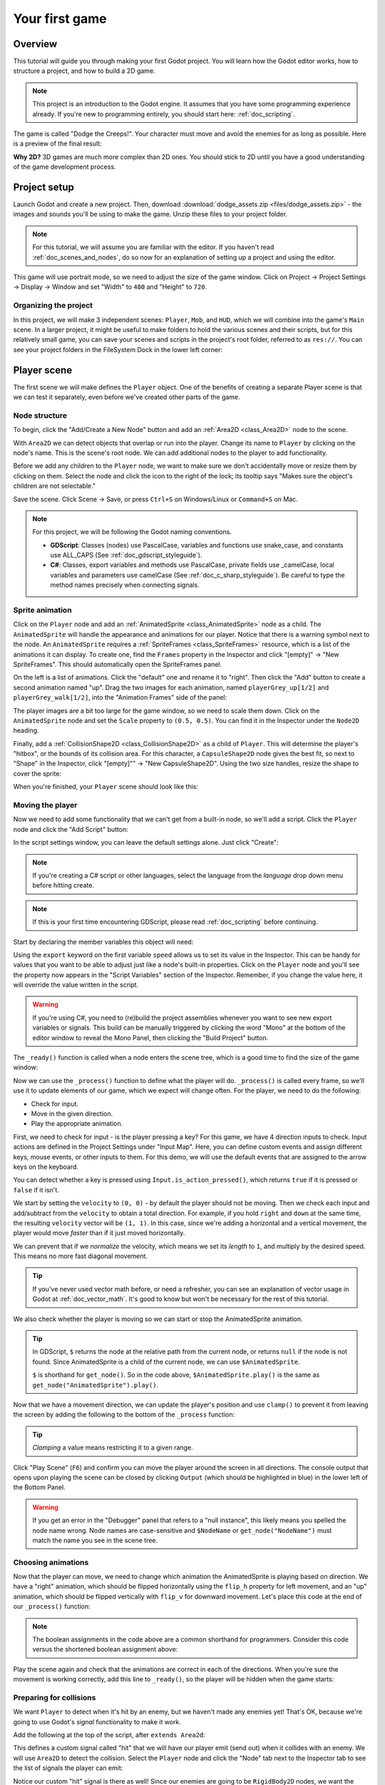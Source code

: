 .. _doc_your_first_game:

Your first game
===============

Overview
--------

This tutorial will guide you through making your first Godot
project. You will learn how the Godot editor works, how to structure
a project, and how to build a 2D game.

.. note:: This project is an introduction to the Godot engine. It
          assumes that you have some programming experience already. If
          you're new to programming entirely, you should start here:
          :ref:`doc_scripting`.

The game is called "Dodge the Creeps!". Your character must move and
avoid the enemies for as long as possible. Here is a preview of the
final result:

.. image:: img/dodge_preview.gif

**Why 2D?** 3D games are much more complex than 2D ones. You should stick to 2D
until you have a good understanding of the game development process.

Project setup
-------------

Launch Godot and create a new project. Then, download
:download:`dodge_assets.zip <files/dodge_assets.zip>` - the images and sounds you'll be
using to make the game. Unzip these files to your project folder.

.. note:: For this tutorial, we will assume you are familiar with the
          editor. If you haven't read :ref:`doc_scenes_and_nodes`, do so now
          for an explanation of setting up a project and using the editor.

This game will use portrait mode, so we need to adjust the size of the
game window. Click on Project -> Project Settings -> Display -> Window and
set "Width" to ``480`` and "Height" to ``720``.

Organizing the project
~~~~~~~~~~~~~~~~~~~~~~

In this project, we will make 3 independent scenes: ``Player``,
``Mob``, and ``HUD``, which we will combine into the game's ``Main``
scene. In a larger project, it might be useful to make folders to hold
the various scenes and their scripts, but for this relatively small
game, you can save your scenes and scripts in the project's root folder,
referred to as ``res://``.  You can see your project folders in the FileSystem
Dock in the lower left corner:

.. image:: img/filesystem_dock.png

Player scene
------------

The first scene we will make defines the ``Player`` object. One of the benefits
of creating a separate Player scene is that we can test it separately, even
before we've created other parts of the game.

Node structure
~~~~~~~~~~~~~~

To begin, click the "Add/Create a New Node" button and add an :ref:`Area2D <class_Area2D>`
node to the scene.

.. image:: img/add_node.png

With ``Area2D`` we can detect objects that overlap or run into the player.
Change its name to ``Player`` by clicking on the node's name.
This is the scene's root node. We can add additional nodes to the player to add
functionality.

Before we add any children to the ``Player`` node, we want to make sure we don't
accidentally move or resize them by clicking on them. Select the node and
click the icon to the right of the lock; its tooltip says "Makes sure the object's children
are not selectable."

.. image:: img/lock_children.png

Save the scene. Click Scene -> Save, or press ``Ctrl+S`` on Windows/Linux or ``Command+S`` on Mac.

.. note:: For this project, we will be following the Godot naming conventions.

          - **GDScript**: Classes (nodes) use PascalCase, variables and
            functions use snake_case, and constants use ALL_CAPS (See
            :ref:`doc_gdscript_styleguide`).

          - **C#**: Classes, export variables and methods use PascalCase,
            private fields use _camelCase, local variables and parameters use
            camelCase (See :ref:`doc_c_sharp_styleguide`).  Be careful to type
            the method names precisely when connecting signals.


Sprite animation
~~~~~~~~~~~~~~~~

Click on the ``Player`` node and add an :ref:`AnimatedSprite <class_AnimatedSprite>` node as a
child. The ``AnimatedSprite`` will handle the appearance and animations
for our player. Notice that there is a warning symbol next to the node.
An ``AnimatedSprite`` requires a :ref:`SpriteFrames <class_SpriteFrames>` resource, which is a
list of the animations it can display. To create one, find the
``Frames`` property in the Inspector and click "[empty]" ->
"New SpriteFrames". This should automatically open the SpriteFrames panel.

.. image:: img/spriteframes_panel.png


On the left is a list of animations. Click the "default" one and rename
it to "right". Then click the "Add" button to create a second animation
named "up". Drag the two images for each animation, named ``playerGrey_up[1/2]`` and ``playerGrey_walk[1/2]``,
into the "Animation Frames" side of the panel:

.. image:: img/spriteframes_panel2.png

The player images are a bit too large for the game window, so we need to
scale them down. Click on the ``AnimatedSprite`` node and set the ``Scale``
property to ``(0.5, 0.5)``. You can find it in the Inspector under the
``Node2D`` heading.

.. image:: img/player_scale.png

Finally, add a :ref:`CollisionShape2D <class_CollisionShape2D>` as a child
of ``Player``. This will determine the player's "hitbox", or the
bounds of its collision area. For this character, a ``CapsuleShape2D``
node gives the best fit, so next to "Shape" in the Inspector, click
"[empty]"" -> "New CapsuleShape2D".  Using the two size handles, resize the
shape to cover the sprite:

.. image:: img/player_coll_shape.png

When you're finished, your ``Player`` scene should look like this:

.. image:: img/player_scene_nodes.png

Moving the player
~~~~~~~~~~~~~~~~~

Now we need to add some functionality that we can't get from a built-in
node, so we'll add a script. Click the ``Player`` node and click the
"Add Script" button:

.. image:: img/add_script_button.png

In the script settings window, you can leave the default settings alone. Just
click "Create":

.. note:: If you're creating a C# script or other languages, select the
            language from the `language` drop down menu before hitting create.

.. image:: img/attach_node_window.png

.. note:: If this is your first time encountering GDScript, please read
          :ref:`doc_scripting` before continuing.

Start by declaring the member variables this object will need:

.. tabs::
 .. code-tab:: gdscript GDScript

    extends Area2D

    export var speed = 400  # How fast the player will move (pixels/sec).
    var screen_size  # Size of the game window.

 .. code-tab:: csharp

    public class Player : Area2D
    {
        [Export]
        public int Speed = 400; // How fast the player will move (pixels/sec).

        private Vector2 _screenSize; // Size of the game window.
    }


Using the ``export`` keyword on the first variable ``speed`` allows us to
set its value in the Inspector. This can be handy for values that you
want to be able to adjust just like a node's built-in properties. Click on
the ``Player`` node and you'll see the property now appears in the "Script
Variables" section of the Inspector. Remember, if you change the value here, it
will override the value written in the script.

.. warning:: If you're using C#, you need to (re)build the project assemblies
             whenever you want to see new export variables or signals. This
             build can be manually triggered by clicking the word "Mono" at the
             bottom of the editor window to reveal the Mono Panel, then
             clicking the "Build Project" button.

.. image:: img/export_variable.png

The ``_ready()`` function is called when a node enters the scene tree,
which is a good time to find the size of the game window:

.. tabs::
 .. code-tab:: gdscript GDScript

    func _ready():
        screen_size = get_viewport_rect().size

 .. code-tab:: csharp

    public override void _Ready()
    {
        _screenSize = GetViewport().GetSize();
    }

Now we can use the ``_process()`` function to define what the player will do.
``_process()`` is called every frame, so we'll use it to update
elements of our game, which we expect will change often. For the player, we
need to do the following:

- Check for input.
- Move in the given direction.
- Play the appropriate animation.

First, we need to check for input - is the player pressing a key? For
this game, we have 4 direction inputs to check. Input actions are defined
in the Project Settings under "Input Map". Here, you can define custom events and
assign different keys, mouse events, or other inputs to them. For this demo,
we will use the default events that are assigned to the arrow keys on the
keyboard.

You can detect whether a key is pressed using
``Input.is_action_pressed()``, which returns ``true`` if it is pressed
or ``false`` if it isn't.

.. tabs::
 .. code-tab:: gdscript GDScript

    func _process(delta):
        var velocity = Vector2()  # The player's movement vector.
        if Input.is_action_pressed("ui_right"):
            velocity.x += 1
        if Input.is_action_pressed("ui_left"):
            velocity.x -= 1
        if Input.is_action_pressed("ui_down"):
            velocity.y += 1
        if Input.is_action_pressed("ui_up"):
            velocity.y -= 1
        if velocity.length() > 0:
            velocity = velocity.normalized() * speed
            $AnimatedSprite.play()
        else:
            $AnimatedSprite.stop()

 .. code-tab:: csharp

    public override void _Process(float delta)
    {
        var velocity = new Vector2(); // The player's movement vector.

        if (Input.IsActionPressed("ui_right"))
        {
            velocity.x += 1;
        }

        if (Input.IsActionPressed("ui_left"))
        {
            velocity.x -= 1;
        }

        if (Input.IsActionPressed("ui_down"))
        {
            velocity.y += 1;
        }

        if (Input.IsActionPressed("ui_up"))
        {
            velocity.y -= 1;
        }

        var animatedSprite = GetNode<AnimatedSprite>("AnimatedSprite");

        if (velocity.Length() > 0)
        {
            velocity = velocity.Normalized() * Speed;
            animatedSprite.Play();
        }
        else
        {
            animatedSprite.Stop();
        }
    }

We start by setting the ``velocity`` to ``(0, 0)`` - by default the player
should not be moving. Then we check each input and add/subtract from the
``velocity`` to obtain a total direction. For example, if you hold ``right``
and ``down`` at the same time, the resulting ``velocity`` vector will be
``(1, 1)``. In this case, since we're adding a horizontal and a vertical
movement, the player would move *faster* than if it just moved horizontally.

We can prevent that if we *normalize* the velocity, which means we set
its *length* to ``1``, and multiply by the desired speed. This means no
more fast diagonal movement.

.. tip:: If you've never used vector math before, or need a refresher,
         you can see an explanation of vector usage in Godot at :ref:`doc_vector_math`.
         It's good to know but won't be necessary for the rest of this tutorial.

We also check whether the player is moving so we can start or stop the
AnimatedSprite animation.

.. tip:: In GDScript, ``$`` returns the node at the relative path from the current node, or returns ``null`` if the node is not found.
         Since AnimatedSprite is a child of the current node, we can use ``$AnimatedSprite``.

         ``$`` is shorthand for ``get_node()``.
         So in the code above, ``$AnimatedSprite.play()`` is the same as ``get_node("AnimatedSprite").play()``.

Now that we have a movement direction, we can update the player's position
and use ``clamp()`` to prevent it from leaving the screen by adding the following
to the bottom of the ``_process`` function:

.. tabs::
 .. code-tab:: gdscript GDScript

        position += velocity * delta
        position.x = clamp(position.x, 0, screen_size.x)
        position.y = clamp(position.y, 0, screen_size.y)

 .. code-tab:: csharp

        Position += velocity * delta;
        Position = new Vector2(
            x: Mathf.Clamp(Position.x, 0, _screenSize.x),
            y: Mathf.Clamp(Position.y, 0, _screenSize.y)
        );


.. tip:: *Clamping* a value means restricting it to a given range.

Click "Play Scene" (``F6``) and confirm you can move the player
around the screen in all directions. The console output that opens upon playing
the scene can be closed by clicking ``Output`` (which should be highlighted in
blue) in the lower left of the Bottom Panel.

.. warning:: If you get an error in the "Debugger" panel that refers to a "null instance",
             this likely means you spelled the node name wrong. Node names are case-sensitive
             and ``$NodeName`` or ``get_node("NodeName")`` must match the name you see in the scene tree.

Choosing animations
~~~~~~~~~~~~~~~~~~~

Now that the player can move, we need to change which animation the
AnimatedSprite is playing based on direction. We have a "right"
animation, which should be flipped horizontally using the ``flip_h``
property for left movement, and an "up" animation, which should be
flipped vertically with ``flip_v`` for downward movement.
Let's place this code at the end of our ``_process()`` function:

.. tabs::
 .. code-tab:: gdscript GDScript

        if velocity.x != 0:
            $AnimatedSprite.animation = "right"
            $AnimatedSprite.flip_v = false
            # See the note below about boolean assignment
            $AnimatedSprite.flip_h = velocity.x < 0
        elif velocity.y != 0:
            $AnimatedSprite.animation = "up"
            $AnimatedSprite.flip_v = velocity.y > 0

 .. code-tab:: csharp

        if (velocity.x != 0)
        {
            animatedSprite.Animation = "right";
            // See the note below about boolean assignment
            animatedSprite.FlipH = velocity.x < 0;
            animatedSprite.FlipV = false;
        }
        else if(velocity.y != 0)
        {
            animatedSprite.Animation = "up";
            animatedSprite.FlipV = velocity.y > 0;
        }

.. Note:: The boolean assignments in the code above are a common shorthand
          for programmers. Consider this code versus the shortened
          boolean assignment above:

          .. tabs::
           .. code-tab :: gdscript GDScript

             if velocity.x < 0:
                 $AnimatedSprite.flip_h = true
             else:
                 $AnimatedSprite.flip_h = false

           .. code-tab:: csharp

             if velocity.x < 0:
                 animatedSprite.FlipH = true
             else:
                 animatedSprite.FlipH = false

Play the scene again and check that the animations are correct in each
of the directions. When you're sure the movement is working correctly,
add this line to ``_ready()``, so the player will be hidden when the game
starts:

.. tabs::
 .. code-tab:: gdscript GDScript

    hide()

 .. code-tab:: csharp

    Hide();

Preparing for collisions
~~~~~~~~~~~~~~~~~~~~~~~~

We want ``Player`` to detect when it's hit by an enemy, but we haven't
made any enemies yet! That's OK, because we're going to use Godot's
*signal* functionality to make it work.

Add the following at the top of the script, after ``extends Area2d``:

.. tabs::
 .. code-tab:: gdscript GDScript

    signal hit

 .. code-tab:: csharp

    // Don't forget to rebuild the project so the editor knows about the new signal.

    [Signal]
    public delegate void Hit();

This defines a custom signal called "hit" that we will have our player
emit (send out) when it collides with an enemy. We will use ``Area2D`` to
detect the collision. Select the ``Player`` node and click the "Node" tab
next to the Inspector tab to see the list of signals the player can emit:

.. image:: img/player_signals.png

Notice our custom "hit" signal is there as well! Since our enemies are
going to be ``RigidBody2D`` nodes, we want the
``body_entered( Object body )`` signal; this will be emitted when a
body contacts the player. Click "Connect.." and then "Connect" again on
the "Connecting Signal" window. We don't need to change any of these
settings - Godot will automatically create a function in your player's script.
This function will be called whenever the signal is emitted - it *handles* the
signal.

.. tip:: When connecting a signal, instead of having Godot create a
         function for you, you can also give the name of an existing
         function that you want to link the signal to.

Add this code to the function:

.. tabs::
 .. code-tab:: gdscript GDScript

    func _on_Player_body_entered(body):
        hide()  # Player disappears after being hit.
        emit_signal("hit")
        $CollisionShape2D.set_deferred("disabled", true)

 .. code-tab:: csharp

    public void OnPlayerBodyEntered(PhysicsBody2D body)
    {
        Hide(); // Player disappears after being hit.
        EmitSignal("Hit");
        GetNode<CollisionShape2D>("CollisionShape2D").SetDeferred("disabled", true);
    }

Each time an enemy hits the player, the signal is going to be emitted. We need
to disable the player's collision so that we don't trigger the ``hit`` signal
more than once.

.. Note:: Disabling the area's collision shape can cause an error if it happens
          in the middle of the engine's collision processing. Using ``set_deferred()``
          allows us to have Godot wait to disable the shape until it's safe to
          do so.

The last piece for our player is to add a function we can call to reset
the player when starting a new game.

.. tabs::
 .. code-tab:: gdscript GDScript

    func start(pos):
        position = pos
        show()
        $CollisionShape2D.disabled = false

 .. code-tab:: csharp

    public void Start(Vector2 pos)
    {
        Position = pos;
        Show();
        GetNode<CollisionShape2D>("CollisionShape2D").Disabled = false;
    }

Enemy scene
-----------

Now it's time to make the enemies our player will have to dodge. Their
behavior will not be very complex: mobs will spawn randomly at the edges
of the screen and move in a random direction in a straight line, then
despawn when they go offscreen.

We will build this into a ``Mob`` scene, which we can then *instance* to
create any number of independent mobs in the game.

Node setup
~~~~~~~~~~

Click Scene -> New Scene and we'll create the Mob.

The Mob scene will use the following nodes:

-  :ref:`RigidBody2D <class_RigidBody2D>` (named ``Mob``)

   -  :ref:`AnimatedSprite <class_AnimatedSprite>`
   -  :ref:`CollisionShape2D <class_CollisionShape2D>`
   -  :ref:`VisibilityNotifier2D <class_VisibilityNotifier2D>` (named ``Visibility``)

Don't forget to set the children so they can't be selected, like you did with the
Player scene.

In the :ref:`RigidBody2D <class_RigidBody2D>` properties, set ``Gravity Scale`` to ``0``, so
the mob will not fall downward. In addition, under the
``PhysicsBody2D`` section, click the ``Mask`` property and
uncheck the first box. This will ensure the mobs do not collide with each other.

.. image:: img/set_collision_mask.png

Set up the :ref:`AnimatedSprite <class_AnimatedSprite>` like you did for the player.
This time, we have 3 animations: ``fly``, ``swim``, and ``walk``. Set the ``Playing``
property in the Inspector to "On" and adjust the "Speed (FPS)" setting as shown below.
We'll select one of these animations randomly so that the mobs will have some variety.

.. image:: img/mob_animations.gif

``fly`` should be set to 3 FPS, with ``swim`` and ``walk`` set to 4 FPS.

Like the player images, these mob images need to be scaled down. Set the
``AnimatedSprite``'s ``Scale`` property to ``(0.75, 0.75)``.

As in the ``Player`` scene, add a ``CapsuleShape2D`` for the
collision. To align the shape with the image, you'll need to set the
``Rotation Degrees`` property to ``90`` under ``Node2D``.

Enemy script
~~~~~~~~~~~~

Add a script to the ``Mob`` and add the following member variables:

.. tabs::
 .. code-tab:: gdscript GDScript

    extends RigidBody2D

    export var min_speed = 150  # Minimum speed range.
    export var max_speed = 250  # Maximum speed range.
    var mob_types = ["walk", "swim", "fly"]

 .. code-tab:: csharp

    public class Mob : RigidBody2D
    {
        // Don't forget to rebuild the project so the editor knows about the new export variables.

        [Export]
        public int MinSpeed = 150; // Minimum speed range.

        [Export]
        public int MaxSpeed = 250; // Maximum speed range.

        private String[] _mobTypes = {"walk", "swim", "fly"};
    }

When we spawn a mob, we'll pick a random value between ``min_speed`` and
``max_speed`` for how fast each mob will move (it would be boring if they
were all moving at the same speed). We also have an array containing the names
of the three animations, which we'll use to select a random one. Make sure
you've spelled these the same in the script and in the SpriteFrames resource.

Now let's look at the rest of the script. In ``_ready()`` we randomly
choose one of the three animation types:

.. tabs::
 .. code-tab:: gdscript GDScript

    func _ready():
        $AnimatedSprite.animation = mob_types[randi() % mob_types.size()]

 .. code-tab:: csharp

    // C# doesn't implement GDScript's random methods, so we use 'System.Random' as an alternative.
    static private Random _random = new Random();

    public override void _Ready()
    {
        GetNode<AnimatedSprite>("AnimatedSprite").Animation = _mobTypes[_random.Next(0, _mobTypes.Length)];
    }

.. note:: You must use ``randomize()`` if you want
          your sequence of "random" numbers to be different every time you run
          the scene. We're going to use ``randomize()`` in our ``Main`` scene,
          so we won't need it here. ``randi() % n`` is the standard way to get
          a random integer between ``0`` and ``n-1``.

The last piece is to make the mobs delete themselves when they leave the
screen. Connect the ``screen_exited()`` signal of the ``Visibility``
node and add this code:

.. tabs::
 .. code-tab:: gdscript GDScript

    func _on_Visibility_screen_exited():
        queue_free()

 .. code-tab:: csharp

    public void OnVisibilityScreenExited()
    {
        QueueFree();
    }

This completes the `Mob` scene.

Main scene
----------

Now it's time to bring it all together. Create a new scene and add a
:ref:`Node <class_Node>` named ``Main``. Click the "Instance" button and select your
saved ``Player.tscn``.

.. image:: img/instance_scene.png

.. note:: See :ref:`doc_instancing` to learn more about instancing.

Now, add the following nodes as children of ``Main``, and name them as
shown (values are in seconds):

-  :ref:`Timer <class_Timer>` (named ``MobTimer``) - to control how often mobs spawn
-  :ref:`Timer <class_Timer>` (named ``ScoreTimer``) - to increment the score every second
-  :ref:`Timer <class_Timer>` (named ``StartTimer``) - to give a delay before starting
-  :ref:`Position2D <class_Position2D>` (named ``StartPosition``) - to indicate the player's start position

Set the ``Wait Time`` property of each of the ``Timer`` nodes as
follows:

-  ``MobTimer``: ``0.5``
-  ``ScoreTimer``: ``1``
-  ``StartTimer``: ``2``

In addition, set the ``One Shot`` property of ``StartTimer`` to "On" and
set ``Position`` of the ``StartPosition`` node to ``(240, 450)``.

Spawning mobs
~~~~~~~~~~~~~

The Main node will be spawning new mobs, and we want them to appear at a
random location on the edge of the screen. Add a :ref:`Path2D <class_Path2D>` node named
``MobPath`` as a child of ``Main``. When you select ``Path2D``,
you will see some new buttons at the top of the editor:

.. image:: img/path2d_buttons.png

Select the middle one ("Add Point") and draw the path by clicking to add
the points at the corners shown. To have the points snap to the grid, make sure "Snap to
Grid" is checked. This option can be found under the "Snapping options"
button to the left of the "Lock" button, appearing as a series of three
vertical dots.

.. image:: img/draw_path2d.gif

.. important:: Draw the path in *clockwise* order, or your mobs will spawn
               pointing *outwards* instead of *inwards*!

After placing point ``4`` in the image, click the "Close Curve" button and
your curve will be complete.

Now that the path is defined, add a :ref:`PathFollow2D <class_PathFollow2D>`
node as a child of ``MobPath`` and name it ``MobSpawnLocation``. This node will
automatically rotate and follow the path as it moves, so we can use it
to select a random position and direction along the path.

Main script
~~~~~~~~~~~

Add a script to ``Main``. At the top of the script, we use
``export (PackedScene)`` to allow us to choose the Mob scene we want to
instance.

.. tabs::
 .. code-tab:: gdscript GDScript

    extends Node

    export (PackedScene) var Mob
    var score

    func _ready():
        randomize()

 .. code-tab:: csharp

    public class Main : Node
    {
        // Don't forget to rebuild the project so the editor knows about the new export variable.

        [Export]
        public PackedScene Mob;

        private int _score;

        // We use 'System.Random' as an alternative to GDScript's random methods.
        private Random _random = new Random();

        public override void _Ready()
        {
        }

        // We'll use this later because C# doesn't support GDScript's randi().
        private float RandRange(float min, float max)
        {
            return (float)_random.NextDouble() * (max - min) + min;
        }
    }

Drag ``Mob.tscn`` from the "FileSystem" panel and drop it in the
``Mob`` property under the Script Variables of the ``Main`` node.

Next, click on the Player and connect the ``hit`` signal. We want to make a
new function named ``game_over``, which will handle what needs to happen when a
game ends. Type "game_over" in the "Method In Node" box at the bottom of the
"Connecting Signal" window. Add the following code, as well as a ``new_game``
function to set everything up for a new game:

.. tabs::
 .. code-tab:: gdscript GDScript

    func game_over():
        $ScoreTimer.stop()
        $MobTimer.stop()

    func new_game():
        score = 0
        $Player.start($StartPosition.position)
        $StartTimer.start()

 .. code-tab:: csharp

    public void GameOver()
    {
        GetNode<Timer>("MobTimer").Stop();
        GetNode<Timer>("ScoreTimer").Stop();
    }

    public void NewGame()
    {
        _score = 0;

        var player = GetNode<Player>("Player");
        var startPosition = GetNode<Position2D>("StartPosition");
        player.Start(startPosition.Position);

        GetNode<Timer>("StartTimer").Start();
    }

Now connect the ``timeout()`` signal of each of the Timer nodes (``StartTimer``,
``ScoreTimer`` ,and ``MobTimer``) to the main script. ``StartTimer`` will start
the other two timers. ``ScoreTimer`` will increment the score by 1.

.. tabs::
 .. code-tab:: gdscript GDScript

    func _on_StartTimer_timeout():
        $MobTimer.start()
        $ScoreTimer.start()

    func _on_ScoreTimer_timeout():
        score += 1

 .. code-tab:: csharp

    public void OnStartTimerTimeout()
    {
        GetNode<Timer>("MobTimer").Start();
        GetNode<Timer>("ScoreTimer").Start();
    }

    public void OnScoreTimerTimeout()
    {
        _score++;
    }

In ``_on_MobTimer_timeout()``, we will create a mob instance, pick a
random starting location along the ``Path2D``, and set the mob in
motion. The ``PathFollow2D`` node will automatically rotate as it
follows the path, so we will use that to select the mob's direction as
well as its position.

Note that a new instance must be added to the scene using
``add_child()``.

Now click on ``MobTimer`` in the scene window then head to inspector window,
switch to node view then click on ``timeout()`` and connect the signal.

Add the following code:

.. tabs::
 .. code-tab:: gdscript GDScript

    func _on_MobTimer_timeout():
        # Choose a random location on Path2D.
        $MobPath/MobSpawnLocation.set_offset(randi())
        # Create a Mob instance and add it to the scene.
        var mob = Mob.instance()
        add_child(mob)
        # Set the mob's direction perpendicular to the path direction.
        var direction = $MobPath/MobSpawnLocation.rotation + PI / 2
        # Set the mob's position to a random location.
        mob.position = $MobPath/MobSpawnLocation.position
        # Add some randomness to the direction.
        direction += rand_range(-PI / 4, PI / 4)
        mob.rotation = direction
        # Set the velocity (speed & direction).
        mob.linear_velocity = Vector2(rand_range(mob.min_speed, mob.max_speed), 0)
        mob.linear_velocity = mob.linear_velocity.rotated(direction)

 .. code-tab:: csharp

    public void OnMobTimerTimeout()
    {
        // Choose a random location on Path2D.
        var mobSpawnLocation = GetNode<PathFollow2D>("MobPath/MobSpawnLocation");
        mobSpawnLocation.SetOffset(_random.Next());

        // Create a Mob instance and add it to the scene.
        var mobInstance = (RigidBody2D)Mob.Instance();
        AddChild(mobInstance);

        // Set the mob's direction perpendicular to the path direction.
        float direction = mobSpawnLocation.Rotation + Mathf.Pi / 2;

        // Set the mob's position to a random location.
        mobInstance.Position = mobSpawnLocation.Position;

        // Add some randomness to the direction.
        direction += RandRange(-Mathf.Pi / 4, Mathf.Pi / 4);
        mobInstance.Rotation = direction;

        // Choose the velocity.
        mobInstance.SetLinearVelocity(new Vector2(RandRange(150f, 250f), 0).Rotated(direction));
    }

.. important:: In functions requiring angles, GDScript uses *radians*,
               not degrees. If you're more comfortable working with
               degrees, you'll need to use the ``deg2rad()`` and
               ``rad2deg()`` functions to convert between the two.

HUD
---

The final piece our game needs is a UI: an interface to display things
like score, a "game over" message, and a restart button. Create a new
scene, and add a :ref:`CanvasLayer <class_CanvasLayer>` node named ``HUD``. "HUD" stands for
"heads-up display", an informational display that appears as an
overlay on top of the game view.

The :ref:`CanvasLayer <class_CanvasLayer>` node lets us draw our UI elements on
a layer above the rest of the game, so that the information it displays isn't
covered up by any game elements like the player or mobs.

The HUD displays the following information:

-  Score, changed by ``ScoreTimer``.
-  A message, such as "Game Over" or "Get Ready!"
-  A "Start" button to begin the game.

The basic node for UI elements is :ref:`Control <class_Control>`. To create our UI,
we'll use two types of :ref:`Control <class_Control>` nodes: :ref:`Label <class_Label>`
and :ref:`Button <class_Button>`.

Create the following as children of the ``HUD`` node:

-  :ref:`Label <class_Label>` named ``ScoreLabel``.
-  :ref:`Label <class_Label>` named ``MessageLabel``.
-  :ref:`Button <class_Button>` named ``StartButton``.
-  :ref:`Timer <class_Timer>` named ``MessageTimer``.

Click on the ``ScoreLabel`` and type a number into the *Text* field in the
Inspector. The default font for ``Control`` nodes is small and doesn't scale
well. There is a font file included in the game assets called
"Xolonium-Regular.ttf". To use this font, do the following for each of
the three ``Control`` nodes:

1. Under "Custom Fonts", choose "New DynamicFont"

.. image:: img/custom_font1.png

2. Click on the "DynamicFont" you added, and under "Font/Font Data",
   choose "Load" and select the "Xolonium-Regular.ttf" file. You must
   also set the font's ``Size``. A setting of ``64`` works well.

.. image:: img/custom_font2.png

.. note:: **Anchors and Margins:** ``Control`` nodes have a position and size,
          but they also have anchors and margins. Anchors define the
          origin - the reference point for the edges of the node. Margins
          update automatically when you move or resize a control node. They
          represent the distance from the control node's edges to its anchor.
          See :ref:`doc_design_interfaces_with_the_control_nodes` for more details.

Arrange the nodes as shown below. Click the "Anchor" button to
set a Control node's anchor:

.. image:: img/ui_anchor.png

You can drag the nodes to place them manually, or for more precise
placement, use the following settings:

ScoreLabel
~~~~~~~~~~

-  *Text* : ``0``
-  *Layout* : "Top Wide"
-  *Align* : "Center"

MessageLabel
~~~~~~~~~~~~

-  *Text* : ``Dodge the Creeps!``
-  *Layout* : "HCenter Wide"
-  *Align* : "Center"

StartButton
~~~~~~~~~~~

-  *Text* : ``Start``
-  *Layout* : "Center Bottom"
-  *Margin* :

   -  Top: ``-200``
   -  Bottom: ``-100``

Now add this script to ``HUD``:

.. tabs::
 .. code-tab:: gdscript GDScript

    extends CanvasLayer

    signal start_game

 .. code-tab:: csharp

    public class HUD : CanvasLayer
    {
        // Don't forget to rebuild the project so the editor knows about the new signal.

        [Signal]
        public delegate void StartGame();
    }

The ``start_game`` signal tells the ``Main`` node that the button
has been pressed.

.. tabs::
 .. code-tab:: gdscript GDScript

    func show_message(text):
        $MessageLabel.text = text
        $MessageLabel.show()
        $MessageTimer.start()

 .. code-tab:: csharp

    public void ShowMessage(string text)
    {
        var messageLabel = GetNode<Label>("MessageLabel");
        messageLabel.Text = text;
        messageLabel.Show();

        GetNode<Timer>("MessageTimer").Start();
    }

This function is called when we want to display a message
temporarily, such as "Get Ready". On the ``MessageTimer``, set the
``Wait Time`` to ``2`` and set the ``One Shot`` property to "On".

.. tabs::
 .. code-tab:: gdscript GDScript

    func show_game_over():
        show_message("Game Over")
        yield($MessageTimer, "timeout")
        $MessageLabel.text = "Dodge the\nCreeps!"
        $MessageLabel.show()
        yield(get_tree().create_timer(1), 'timeout')
        $StartButton.show()

 .. code-tab:: csharp

    async public void ShowGameOver()
    {
        ShowMessage("Game Over");

        var messageTimer = GetNode<Timer>("MessageTimer");
        await ToSignal(messageTimer, "timeout");

        var messageLabel = GetNode<Label>("MessageLabel");
        messageLabel.Text = "Dodge the\nCreeps!";
        messageLabel.Show();

        GetNode<Button>("StartButton").Show();
    }

This function is called when the player loses. It will show "Game
Over" for 2 seconds, then return to the title screen and, after a brief pause,
show the "Start" button.

.. note:: When you need to pause for a brief time, an alternative to using a
          Timer node is to use the SceneTree's ``create_timer()`` function. This
          can be very useful to delay, such as in the above code, where we want
          to wait a little bit of time before showing the "Start" button.

.. tabs::
 .. code-tab:: gdscript GDScript

    func update_score(score):
        $ScoreLabel.text = str(score)

 .. code-tab:: csharp

    public void UpdateScore(int score)
    {
        GetNode<Label>("ScoreLabel").Text = score.ToString();
    }

This function is called by ``Main`` whenever the score changes.

Connect the ``timeout()`` signal of ``MessageTimer`` and the
``pressed()`` signal of ``StartButton``.

.. tabs::
 .. code-tab:: gdscript GDScript

    func _on_StartButton_pressed():
        $StartButton.hide()
        emit_signal("start_game")

    func _on_MessageTimer_timeout():
        $MessageLabel.hide()

 .. code-tab:: csharp

    public void OnStartButtonPressed()
    {
        GetNode<Button>("StartButton").Hide();
        EmitSignal("StartGame");
    }

    public void OnMessageTimerTimeout()
    {
        GetNode<Label>("MessageLabel").Hide();
    }

Connecting HUD to Main
~~~~~~~~~~~~~~~~~~~~~~

Now that we're done creating the ``HUD`` scene, save it and go back to ``Main``.
Instance the ``HUD`` scene in ``Main`` like you did the ``Player`` scene, and
place it at the bottom of the tree. The full tree should look like this,
so make sure you didn't miss anything:

.. image:: img/completed_main_scene.png

Now we need to connect the ``HUD`` functionality to our ``Main`` script.
This requires a few additions to the ``Main`` scene:

In the Node tab, connect the HUD's ``start_game`` signal to the
``new_game()`` function.

In ``new_game()``, update the score display and show the "Get Ready"
message:

.. tabs::
 .. code-tab:: gdscript GDScript

        $HUD.update_score(score)
        $HUD.show_message("Get Ready")

 .. code-tab:: csharp

        var hud = GetNode<HUD>("HUD");
        hud.UpdateScore(_score);
        hud.ShowMessage("Get Ready!");

In ``game_over()`` we need to call the corresponding ``HUD`` function:

.. tabs::
 .. code-tab:: gdscript GDScript

        $HUD.show_game_over()

 .. code-tab:: csharp

        GetNode<HUD>("HUD").ShowGameOver();

Finally, add this to ``_on_ScoreTimer_timeout()`` to keep the display in
sync with the changing score:

.. tabs::
 .. code-tab:: gdscript GDScript

        $HUD.update_score(score)

 .. code-tab:: csharp

        GetNode<HUD>("HUD").UpdateScore(_score);

Now you're ready to play! Click the "Play the Project" button. You will
be asked to select a main scene, so choose ``Main.tscn``.

Removing old creeps
~~~~~~~~~~~~~~~~~~~

If you play until "Game Over" and then start a new game the creeps from the
previous game are still on screen. It would be better if they all disappeared
at the start of a new game.

We'll use the ``start_game`` signal that's already being emitted by the ``HUD``
node to remove the remaining creeps. We can't use the editor to connect the
signal to the mobs in the way we need because there are no ``Mob`` nodes in the
``Main`` scene tree until we run the game. Instead we'll use code.

Start by adding a new function to ``Mob.gd``. ``queue_free()`` will delete the
current node at the end of the current frame.

.. tabs::
 .. code-tab:: gdscript GDScript

    func _on_start_game():
        queue_free()
 
 .. code-tab:: csharp

    public void OnStartGame()
    {
        QueueFree();
    }
          
Then in ``Main.gd`` add a new line inside the ``_on_MobTimer_timeout()`` function,
at the end.

.. tabs::
 .. code-tab:: gdscript GDScript

    $HUD.connect("start_game", mob, "_on_start_game")

 .. code-tab:: csharp
 
    GetNode("HUD").Connect("StartGame", mobInstance, "OnStartGame");

This line tells the new Mob node (referenced by the ``mob`` variable) to respond
to any ``start_game`` signal emitted by the ``HUD`` node by running its
``_on_start_game()`` function.

Finishing up
------------

We have now completed all the functionality for our game. Below are some
remaining steps to add a bit more "juice" to improve the game
experience. Feel free to expand the gameplay with your own ideas.

Background
~~~~~~~~~~

The default gray background is not very appealing, so let's change its
color. One way to do this is to use a :ref:`ColorRect <class_ColorRect>` node.
Make it the first node under ``Main`` so that it will be drawn behind the other
nodes. ``ColorRect`` only has one property: ``Color``. Choose a color
you like and drag the size of the ``ColorRect`` so that it covers the
screen.

You could also add a background image, if you have one, by using a
``Sprite`` node.

Sound effects
~~~~~~~~~~~~~

Sound and music can be the single most effective way to add appeal to
the game experience. In your game assets folder, you have two sound
files: "House In a Forest Loop.ogg" for background music, and
"gameover.wav" for when the player loses.

Add two :ref:`AudioStreamPlayer <class_AudioStreamPlayer>` nodes as children of ``Main``. Name one of
them ``Music`` and the other ``DeathSound``. On each one, click on the
``Stream`` property, select "Load", and choose the corresponding audio
file.

To play the music, add ``$Music.play()`` in the ``new_game()`` function
and ``$Music.stop()`` in the ``game_over()`` function.

Finally, add ``$DeathSound.play()`` in the ``game_over()`` function.

Keyboard Shortcut
~~~~~~~~~~~~~~~~~

Since the game is played with keyboard controls, it would be convenient if we
could also start the game by pressing a key on the keyboard. One way to do this
is using the "Shortcut" property of the ``Button`` node.

In the ``HUD`` scene, select the ``StartButton`` and find its *Shortcut* property
in the Inspector. Select "New Shortcut" and click on the "Shortcut" item. A
second *Shortcut* property will appear. Select "New InputEventAction" and click
the new "InputEvent". Finally, in the *Action* property, type the name ``ui_select``.
This is the default input event associated with the spacebar.

.. image:: img/start_button_shortcut.png

Now when the start button appears, you can either click it or press the spacebar
to start the game.

Project files
-------------

You can find a completed version of this project at these locations:
 - https://github.com/kidscancode/Godot3_dodge/releases
 - https://github.com/godotengine/godot-demo-projects
